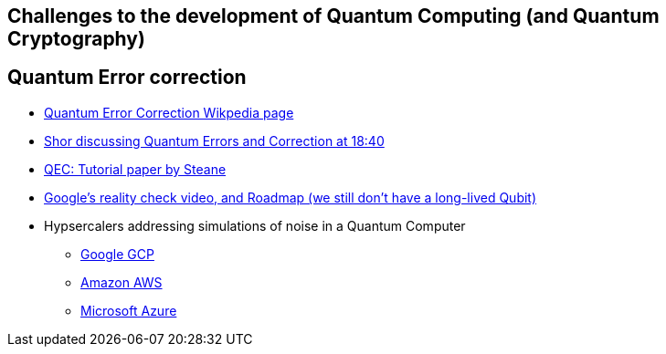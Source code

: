 ## Challenges to the development of Quantum Computing (and Quantum Cryptography)

## Quantum Error correction
- https://en.wikipedia.org/wiki/Quantum_error_correction[Quantum Error Correction Wikpedia page]
- https://www.youtube.com/watch?v=6qD9XElTpCE[Shor discussing Quantum Errors and Correction at 18:40]
- https://www2.physics.ox.ac.uk/sites/default/files/ErrorCorrectionSteane06.pdf[QEC: Tutorial paper by Steane]
- https://quantumai.google/qecmilestone[Google's reality check video, and Roadmap (we still don't have a long-lived Qubit)] 
- Hypsercalers addressing simulations of noise in a Quantum Computer
* https://cloud.google.com/architecture/quantum-simulation-on-google-cloud-with-cirq-qsim[Google GCP]
* https://aws.amazon.com/blogs/quantum-computing/noise-in-quantum-computing/[Amazon AWS]
* https://learn.microsoft.com/en-us/azure/quantum/machines/noise-simulator[Microsoft Azure]



